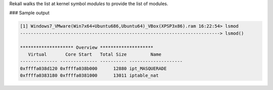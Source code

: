 
Rekall walks the list at kernel symbol `modules` to provide the list of modules.

### Sample output

..  code-block:: text

  [1] Windows7_VMware(Win7x64+Ubuntu686,Ubuntu64)_VBox(XPSP3x86).ram 16:22:54> lsmod
  ---------------------------------------------------------------------------> lsmod()
  
  ******************** Overview ********************
     Virtual       Core Start   Total Size         Name
  -------------- -------------- ---------- --------------------
  0xffffa038d120 0xffffa038b000      12880 ipt_MASQUERADE
  0xffffa0383180 0xffffa0381000      13011 iptable_nat



